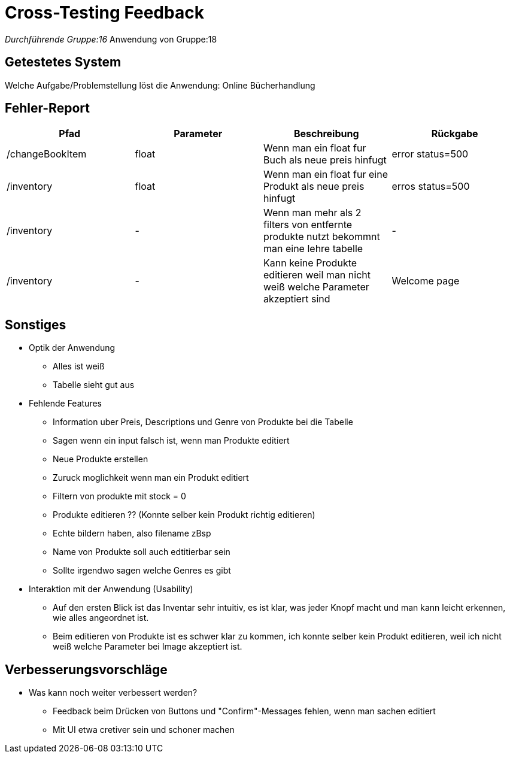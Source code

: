 = Cross-Testing Feedback

__Durchführende Gruppe:16
__Anwendung von Gruppe:18

== Getestetes System
Welche Aufgabe/Problemstellung löst die Anwendung: Online Bücherhandlung

== Fehler-Report
// See http://asciidoctor.org/docs/user-manual/#tables
[options="header"]
|===
|Pfad |Parameter |Beschreibung |Rückgabe
| /changeBookItem | float | Wenn man ein float fur Buch als neue preis hinfugt | error status=500
| /inventory | float | Wenn man ein float fur eine Produkt als neue preis hinfugt | erros status=500
| /inventory | - | Wenn man mehr als 2 filters von entfernte produkte nutzt bekommnt man eine lehre tabelle | -
| /inventory | - | Kann keine Produkte editieren weil man nicht weiß welche Parameter akzeptiert sind | Welcome page
|===

== Sonstiges
* Optik der Anwendung
** Alles ist weiß
** Tabelle sieht gut aus

* Fehlende Features
** Information uber Preis, Descriptions und Genre von Produkte bei die Tabelle
** Sagen wenn ein input falsch ist, wenn man Produkte editiert
** Neue Produkte erstellen
** Zuruck moglichkeit wenn man ein Produkt editiert
** Filtern von produkte mit stock = 0
** Produkte editieren ?? (Konnte selber kein Produkt richtig editieren)
** Echte bildern haben, also filename zBsp
** Name von Produkte soll auch edtitierbar sein
** Sollte irgendwo sagen welche Genres es gibt

* Interaktion mit der Anwendung (Usability)
** Auf den ersten Blick ist das Inventar sehr intuitiv, es ist klar, was jeder Knopf macht und man kann leicht erkennen, wie alles angeordnet ist.
** Beim editieren von Produkte ist es schwer klar zu kommen, ich konnte selber kein Produkt editieren, weil ich nicht weiß welche Parameter bei Image akzeptiert ist.



== Verbesserungsvorschläge
* Was kann noch weiter verbessert werden?
** Feedback beim Drücken von Buttons und "Confirm"-Messages fehlen, wenn man sachen editiert
** Mit UI etwa cretiver sein und schoner machen
